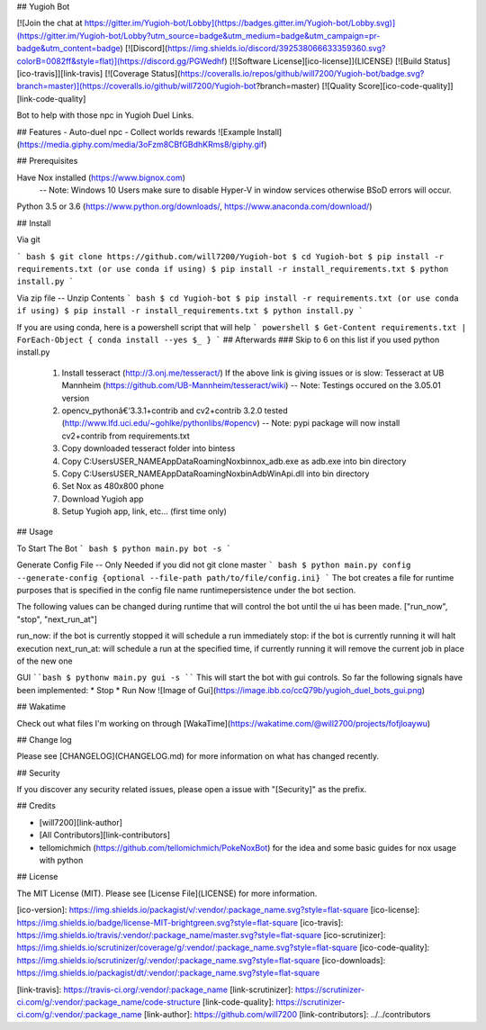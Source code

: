 ## Yugioh Bot

[![Join the chat at https://gitter.im/Yugioh-bot/Lobby](https://badges.gitter.im/Yugioh-bot/Lobby.svg)](https://gitter.im/Yugioh-bot/Lobby?utm_source=badge&utm_medium=badge&utm_campaign=pr-badge&utm_content=badge)
[![Discord](https://img.shields.io/discord/392538066633359360.svg?colorB=0082ff&style=flat)](https://discord.gg/PGWedhf)
[![Software License][ico-license]](LICENSE)
[![Build Status][ico-travis]][link-travis]
[![Coverage Status](https://coveralls.io/repos/github/will7200/Yugioh-bot/badge.svg?branch=master)](https://coveralls.io/github/will7200/Yugioh-bot?branch=master)
[![Quality Score][ico-code-quality]][link-code-quality]


Bot to help with those npc in Yugioh Duel Links.

## Features
- Auto-duel npc
- Collect worlds rewards  
![Example Install](https://media.giphy.com/media/3oFzm8CBfGBdhKRms8/giphy.gif)

## Prerequisites

Have Nox installed (https://www.bignox.com)  
 -- Note: Windows 10 Users make sure to disable Hyper-V in window services otherwise BSoD errors will occur.  
Python 3.5 or 3.6 (https://www.python.org/downloads/, https://www.anaconda.com/download/)

## Install

Via git

``` bash
$ git clone https://github.com/will7200/Yugioh-bot
$ cd Yugioh-bot
$ pip install -r requirements.txt (or use conda if using)
$ pip install -r install_requirements.txt
$ python install.py
```

Via zip file -- Unzip Contents
``` bash
$ cd Yugioh-bot
$ pip install -r requirements.txt (or use conda if using)
$ pip install -r install_requirements.txt
$ python install.py
```

If you are using conda, here is a powershell script that will help
``` powershell
$ Get-Content requirements.txt | ForEach-Object {
conda install --yes $_
}
```
## Afterwards
### Skip to 6 on this list if you used python install.py
 1. Install tesseract (http://3.onj.me/tesseract/)  
    If the above link is giving issues or is slow:
    Tesseract at UB Mannheim (https://github.com/UB-Mannheim/tesseract/wiki)  
    -- Note: Testings occured on the 3.05.01 version  
 2. opencv_pythonâ€‘3.3.1+contrib and cv2+contrib 3.2.0 tested (http://www.lfd.uci.edu/~gohlke/pythonlibs/#opencv) 
    -- Note: pypi package will now install cv2+contrib  from requirements.txt
 3. Copy downloaded tesseract folder into bin\tess\
 4. Copy C:\Users\USER_NAME\AppData\Roaming\Nox\bin\nox_adb.exe as adb.exe into bin directory
 5. Copy C:\Users\USER_NAME\AppData\Roaming\Nox\bin\AdbWinApi.dll into bin directory
 6. Set Nox as 480x800 phone
 7. Download Yugioh app
 8. Setup Yugioh app, link, etc... (first time only)

## Usage

To Start The Bot
``` bash
$ python main.py bot -s
```

Generate Config File --  Only Needed if you did not git clone master
``` bash
$ python main.py config --generate-config {optional --file-path path/to/file/config.ini}
```
The bot creates a file for runtime purposes that is specified in the config file name runtimepersistence under the bot section.  

The following values can be changed during runtime that will control the bot until the ui has been made. 
["run_now", "stop", "next_run_at"]

run_now: if the bot is currently stopped it will schedule a run immediately  
stop: if the bot is currently running it will halt execution  
next_run_at: will schedule a run at the specified time, if currently running it will remove the current job in place of the new one

GUI
````bash
$ pythonw main.py gui -s
````
This will start the bot with gui controls.  
So far the following signals have been implemented: 
* Stop
* Run Now  
![Image of Gui](https://image.ibb.co/ccQ79b/yugioh_duel_bots_gui.png)

## Wakatime

Check out what files I'm working on through [WakaTime](https://wakatime.com/@will2700/projects/fofjloaywu)  


## Change log

Please see [CHANGELOG](CHANGELOG.md) for more information on what has changed recently.

## Security

If you discover any security related issues, please open a issue with "[Security]" as the prefix.

## Credits

- [will7200][link-author]

- [All Contributors][link-contributors]

- tellomichmich (https://github.com/tellomichmich/PokeNoxBot) for the idea and some basic guides for nox usage with python
## License

The MIT License (MIT). Please see [License File](LICENSE) for more information.

[ico-version]: https://img.shields.io/packagist/v/:vendor/:package_name.svg?style=flat-square
[ico-license]: https://img.shields.io/badge/license-MIT-brightgreen.svg?style=flat-square
[ico-travis]: https://img.shields.io/travis/:vendor/:package_name/master.svg?style=flat-square
[ico-scrutinizer]: https://img.shields.io/scrutinizer/coverage/g/:vendor/:package_name.svg?style=flat-square
[ico-code-quality]: https://img.shields.io/scrutinizer/g/:vendor/:package_name.svg?style=flat-square
[ico-downloads]: https://img.shields.io/packagist/dt/:vendor/:package_name.svg?style=flat-square

[link-travis]: https://travis-ci.org/:vendor/:package_name
[link-scrutinizer]: https://scrutinizer-ci.com/g/:vendor/:package_name/code-structure
[link-code-quality]: https://scrutinizer-ci.com/g/:vendor/:package_name
[link-author]: https://github.com/will7200
[link-contributors]: ../../contributors


